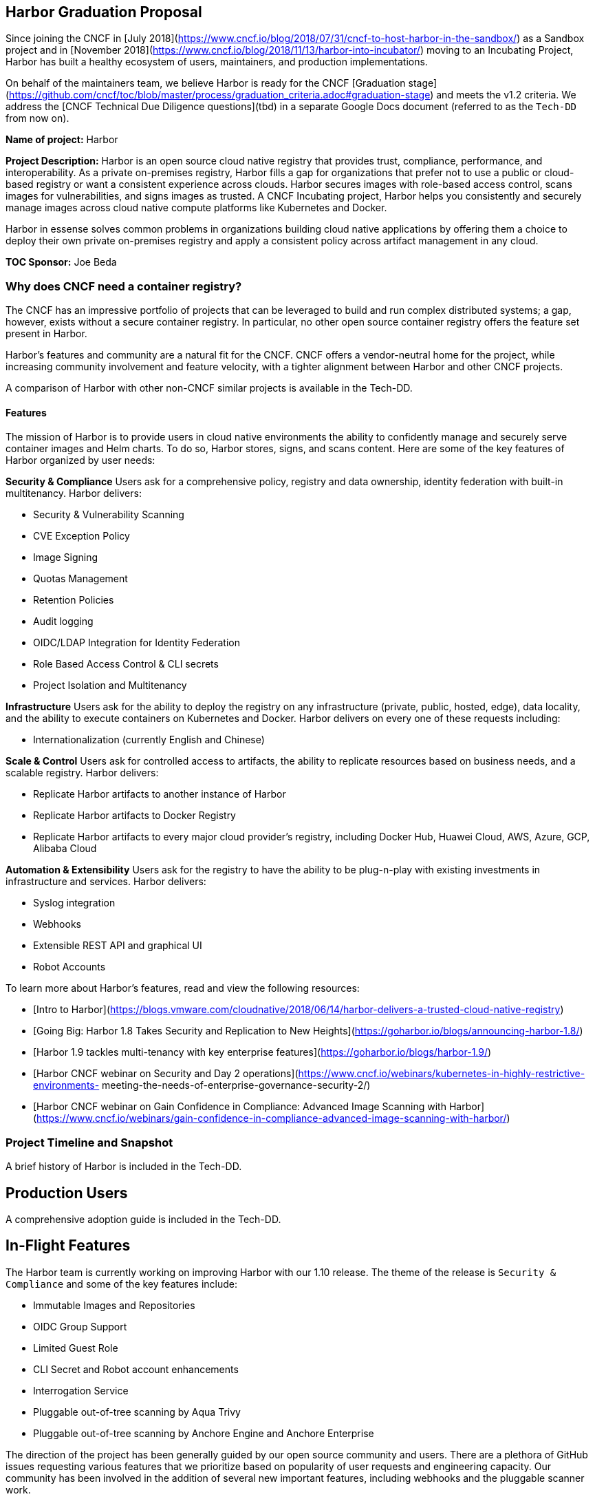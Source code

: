 == Harbor Graduation Proposal

Since joining the CNCF in [July 2018](https://www.cncf.io/blog/2018/07/31/cncf-to-host-harbor-in-the-sandbox/) as a Sandbox project and in [November 2018](https://www.cncf.io/blog/2018/11/13/harbor-into-incubator/) moving to an Incubating Project, Harbor has built a healthy ecosystem of users, maintainers, and production implementations.

On behalf of the maintainers team, we believe Harbor is ready for the CNCF [Graduation stage](https://github.com/cncf/toc/blob/master/process/graduation_criteria.adoc#graduation-stage) and meets the v1.2 criteria. We address the [CNCF Technical Due Diligence questions](tbd) in a separate Google Docs document (referred to as the `Tech-DD` from now on).

*Name of project:* Harbor

*Project Description:* Harbor is an open source cloud native registry that provides trust, compliance, performance, and interoperability. As a private on-premises registry, Harbor fills a gap for organizations that prefer not to use a public or cloud-based registry or want a consistent experience across clouds. Harbor secures images with role-based access control, scans images for vulnerabilities, and signs images as trusted. A CNCF Incubating project, Harbor helps you consistently and securely manage images across cloud native compute platforms like Kubernetes and Docker.

Harbor in essense solves common problems in organizations building cloud native applications by offering them a choice to deploy their own private on-premises registry and apply a consistent policy across artifact management in any cloud.

*TOC Sponsor:* Joe Beda

=== Why does CNCF need a container registry?

The CNCF has an impressive portfolio of projects that can be leveraged to build and run complex distributed systems; a gap, however, exists without a secure container registry. In particular, no other open source container registry offers the feature set present in Harbor.

Harbor's features and community are a natural fit for the CNCF. CNCF offers a vendor-neutral home for the project, while increasing community involvement and feature velocity, with a tighter alignment between Harbor and other CNCF projects.

A comparison of Harbor with other non-CNCF similar projects is available in the Tech-DD.

==== Features

The mission of Harbor is to provide users in cloud native environments the ability to confidently manage and securely serve container images and Helm charts. To do so, Harbor stores, signs, and scans content. Here are some of the key features of Harbor organized by user needs:

*Security & Compliance*  
Users ask for a comprehensive policy, registry and data ownership, identity federation with built-in multitenancy. Harbor delivers:

 * Security & Vulnerability Scanning
 * CVE Exception Policy
 * Image Signing
 * Quotas Management
 * Retention Policies
 * Audit logging
 * OIDC/LDAP Integration for Identity Federation
 * Role Based Access Control & CLI secrets
 * Project Isolation and Multitenancy

*Infrastructure*
Users ask for the ability to deploy the registry on any infrastructure (private, public, hosted, edge), data locality, and the ability to  execute containers on Kubernetes and Docker. Harbor delivers on every one of these requests including:

 * Internationalization (currently English and Chinese)

*Scale & Control*
Users ask for controlled access to artifacts, the ability to replicate resources based on business needs, and a scalable registry. Harbor delivers:

 * Replicate Harbor artifacts to another instance of Harbor
 * Replicate Harbor artifacts to Docker Registry
 * Replicate Harbor artifacts to every major cloud provider's registry, including Docker Hub, Huawei Cloud, AWS, Azure, GCP, Alibaba Cloud

*Automation & Extensibility*
Users ask for the registry to have the ability to be plug-n-play with existing investments in infrastructure and services. Harbor delivers:

 * Syslog integration
 * Webhooks
 * Extensible REST API and graphical UI
 * Robot Accounts

To learn more about Harbor's features, read and view the following resources:

 * [Intro to Harbor](https://blogs.vmware.com/cloudnative/2018/06/14/harbor-delivers-a-trusted-cloud-native-registry)
 * [Going Big: Harbor 1.8 Takes Security and Replication to New Heights](https://goharbor.io/blogs/announcing-harbor-1.8/)
 *	[Harbor 1.9 tackles multi-tenancy with key enterprise features](https://goharbor.io/blogs/harbor-1.9/)
 *	[Harbor CNCF webinar on Security and Day 2 operations](https://www.cncf.io/webinars/kubernetes-in-highly-restrictive-environments- meeting-the-needs-of-enterprise-governance-security-2/)
 * [Harbor CNCF webinar on Gain Confidence in Compliance: Advanced Image Scanning with Harbor](https://www.cncf.io/webinars/gain-confidence-in-compliance-advanced-image-scanning-with-harbor/)

=== Project Timeline and Snapshot

A brief history of Harbor is included in the Tech-DD.

== Production Users

A comprehensive adoption guide is included in the Tech-DD.

== In-Flight Features

The Harbor team is currently working on improving Harbor with our 1.10 release. The theme of the release is `Security & Compliance` and some of the key features include:

 * Immutable Images and Repositories
 * OIDC Group Support
 * Limited Guest Role
 * CLI Secret and Robot account enhancements
 * Interrogation Service
 * Pluggable out-of-tree scanning by Aqua Trivy
 * Pluggable out-of-tree scanning by Anchore Engine and Anchore Enterprise

The direction of the project has been generally guided by our open source community and users. There are a plethora of GitHub issues requesting various features that we prioritize based on popularity of user requests and engineering capacity. Our community has been involved in the addition of several new important features, including webhooks and the pluggable scanner work.

A roadmap for future features, including those listed above, can be found in the Tech-DD. The project welcomes contributions of any kind: features, bug fixes, documentation, bug reporting via issues, security testing, and project management to help track and prioritize workstreams.

== Use Cases

The following is a list of common use-cases for Harbor users:

 * *On-prem container registry* – organizations with the desire to host sensitive production images on-premises can do so with Harbor
 * *Vulnerability scanning* – organizations can scan images before they are used in production. Images with failed vulnerability scans can be blocked from being pulled
 * *Image signing* – images can be signed via Notary to ensure provenance
 * *Role-based Access Control* – integration with LDAP (and AD) to provide user- and group-level permissions
 * *Image replication* – production images can be replicated to disparate Harbor nodes, providing disaster recovery, load balancing and the ability for organizations to replicate images to different geos to provide a more expedient image pull


== CNCF Donation Details
 * *Preferred Maturity Level:* Sandbox or Incubation
 * *Sponsors:* Quinton Hoole and Ken Owens
 * *License:* Apache 2
 * *Source control repositories / issue tracker:* https://github.com/vmware/harbor, with a ZenHub board tracking engineering work. _Will be moved to github.com/goharbor organization_
 * *Infrastructure Required:* Infrastructure for CI / CD
 * *Website:* https://vmware.github.io/harbor/. Will be moved to https://goharbor.io.
 * *Release Methodology and Mechanics:* We currently do feature releases for major updates 3-4 times per year (with minor releases) when needed. Before releasing we tag one or more RC releases for community testing. Commits to the project are analyzed and we require that changes do not decrease overall test coverage to the project.

== Social Media Accounts:

 * *Twitter:* https://twitter.com/project_harbor
 * *Users Google Groups:* harbor-users@googlegroups.com
 * *Developer Google Groups:* harbor-dev@googlegroups.com
 * *Slack:* https://goharbor.slack.com

== Contributor Statistics
There have been 23 non-VMware committers with non-trivial (50+ LoC) contributions since the project's inception.

== Alignment with CNCF

Our team believes Harbor to be a great fit for the CNCF. Harbor's core mission aligns well with Kubernetes and the container ecosystem. The CNCF's mission is to “create and drive the adoption of a new computing paradigm that is optimized for modern distributed systems environments capable of scaling to tens of thousands of self-healing multi-tenant nodes.” We believe container registries are essential to achieve this mission. Harbor, as a mature open source registry is a logical complement to the CNCF's existing portfolio of projects.

== Asks from CNCF

 * Governance – General access to staff to provide advice, and help optimize and document our governance process
 * Infrastructure for CI / CD
 * Integration with CNCF devstat
 * A vendor-neutral home for Harbor


== Appendices

=== Architecture
Harbor is cleanly architected and includes both third-party components – notably Docker registry, Clair, Notary and Nginx – and various Harbor-specific components. Harbor leverages Kubernetes to manage the runtimes of the various components.

An architectural diagram can be found on https://github.com/vmware/harbor/blob/master/docs/img/harbor-arch.png[GitHub] and shows various components: red 3rd party components which Harbor leverages for functionality (e.g., nginx, Notary, etc.); green components to denote a persistence layer; and blue Harbor-specific components.

Succinctly, the bulk of the heavy lifting is done by the Core Service which provides both an API and a UI for registry functionality. The job and admin services handle asynchronous jobs and management of configurations. Additional details for the various components below.

=== Components

|===
| *Component* | *Description*
| *API Routing Layer (Nginx)* | A reverse proxy serves as the endpoint of Harbor, Docker and Notary clients. Users will leverage this endpoint to access Harbor’s API or UI
| *Core Services* | Hosts Harbor’s API and UI resources. Additionally, an interceptor for registry API to block Docker pull/push in particular use cases (e.g., image fails vulnerability scan)
| *Admin Service* | Serves API for components to retrieve/manage the configurations
| *Job Service* | Serves API to be called by Core service for asynchronous job
| *Registry v2* | Open Source Docker Distribution, whose authorization is set to the token API of Core service
| *Clair* | Open Source vulnerability scanner by CoreOS whose API will be called by job service to pull image layers fro Registry for static analysis
| *Notary* | Components of Docker’s content trust open source project
| *Database* | PostgresSQL to store user data
|===

== Registry Landscape
There are numerous registries available for developers and platform architecture teams to leverage. We’ve analyzed the various options available and summarized them here:

https://github.com/vmware/harbor/blob/master/docs/registry_landscape.md

This table provides our best estimation of features and functionality available on other container registry platforms. Should you find mistakes please submit a PR to update the table.
